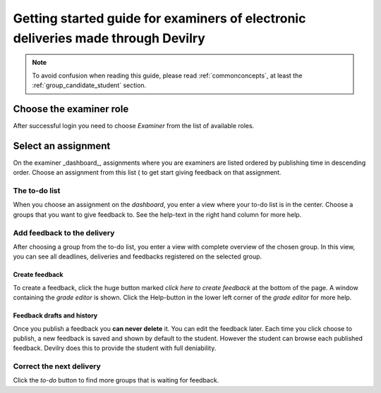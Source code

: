 =================================================================================
Getting started guide for examiners of electronic deliveries made through Devilry
=================================================================================

.. note::

    To avoid confusion when reading this guide, please read
    :ref:`commonconcepts`, at least the :ref:`group_candidate_student` section.


Choose the examiner role
-------------------------
After successful login you need to choose *Examiner* from the list of
available roles.


Select an assignment
----------------------

.. image:: /images/examiner/v2-select-assignment.png
    
On the examiner _dashboard_, assignments where you are examiners are listed
ordered by publishing time in descending order. Choose an assignment from this
list ( to get start giving feedback on that assignment.


The to-do list
##############

.. image:: /images/examiner/select-from-todo-2.png

When you choose an assignment on the *dashboard*, you enter a view where your
to-do list is in the center. Choose a groups that you want to give feedback to.
See the help-text in the right hand column for more help.


Add feedback to the delivery
#############################
After choosing a group from the to-do list, you enter a view with
complete overview of the chosen group. In this view, you can see
all deadlines, deliveries and feedbacks registered on the selected
group.

Create feedback
===============
To create a feedback, click the huge button marked *click here to create
feedback* at the bottom of the page. A window containing the *grade editor* is
shown. Click the Help-button in the lower left corner of the *grade editor*
for more help.

Feedback drafts and history
===========================
Once you publish a feedback you **can never delete** it. You can edit the
feedback later. Each time you click choose to publish, a new feedback is saved
and shown by default to the student. However the student can browse each
published feedback. Devilry does this to provide the student with full
deniability.

Correct the next delivery
#########################
Click the *to-do* button to find more groups that is waiting for feedback.
